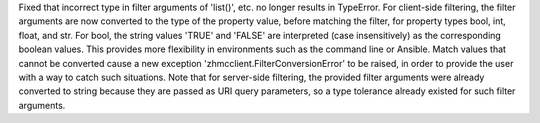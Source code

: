 Fixed that incorrect type in filter arguments of 'list()', etc. no longer
results in TypeError. For client-side filtering, the filter arguments are now
converted to the type of the property value, before matching the filter, for
property types bool, int, float, and str. For bool, the string values 'TRUE' and
'FALSE' are interpreted (case insensitively) as the corresponding boolean values.
This provides more flexibility in environments such as the command line or
Ansible. Match values that cannot be converted cause a new exception
'zhmcclient.FilterConversionError' to be raised, in order to provide the user
with a way to catch such situations. Note that for server-side filtering,
the provided filter arguments were already converted to string because they
are passed as URI query parameters, so a type tolerance already existed for
such filter arguments.
